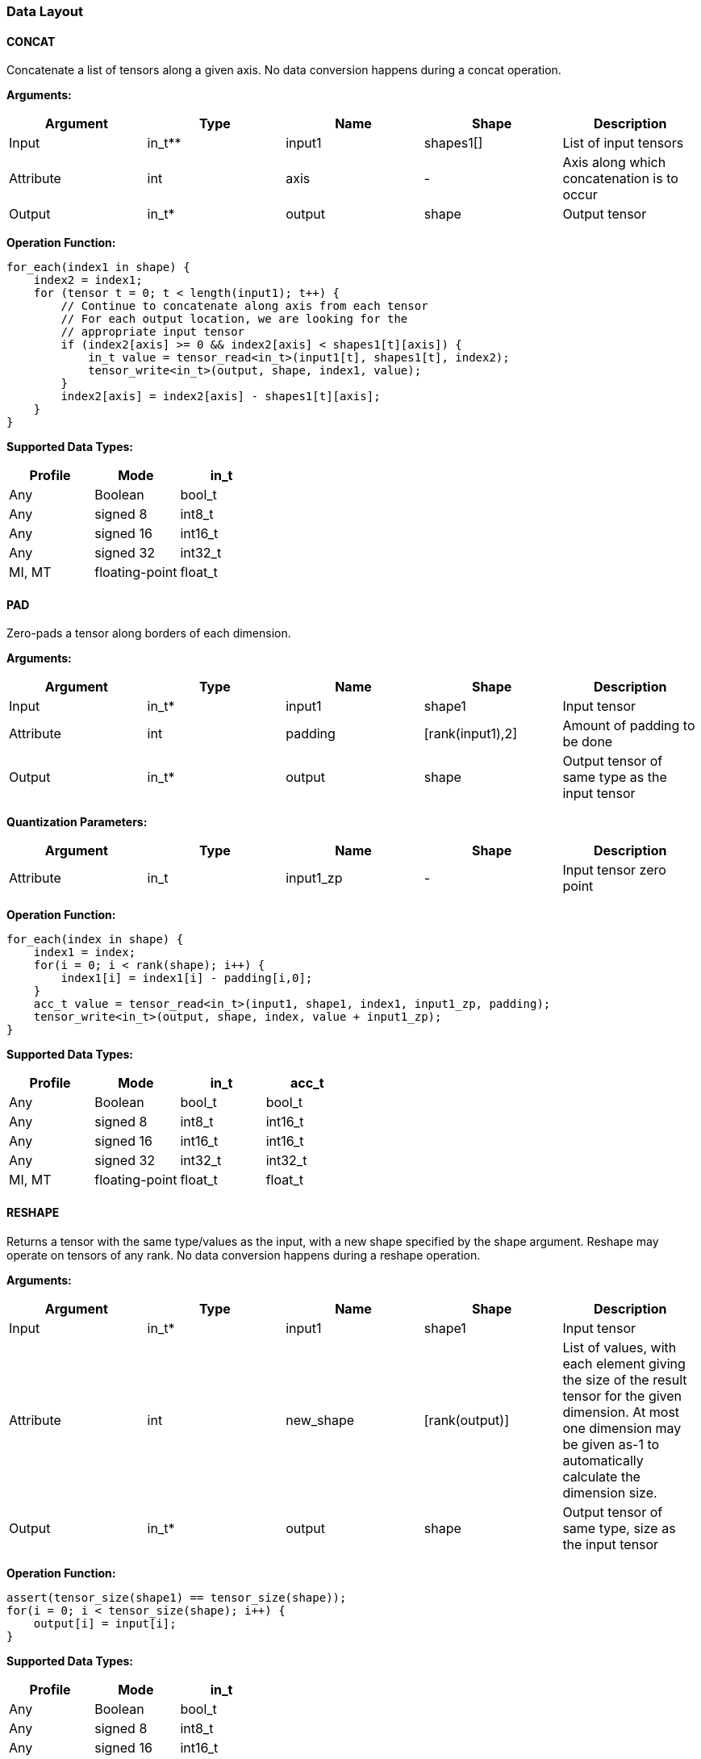 //
// This confidential and proprietary software may be used only as
// authorised by a licensing agreement from ARM Limited
// (C) COPYRIGHT 2020-2021 ARM Limited
// ALL RIGHTS RESERVED
// The entire notice above must be reproduced on all authorised
// copies and copies may only be made to the extent permitted
// by a licensing agreement from ARM Limited.

=== Data Layout

==== CONCAT
Concatenate a list of tensors along a given axis.
No data conversion happens during a concat operation.

*Arguments:*

|===
|Argument|Type|Name|Shape|Description

|Input|in_t**|input1|shapes1[]|List of input tensors
|Attribute|int|axis|-|Axis along which concatenation is to occur
|Output|in_t*|output|shape|Output tensor
|===

*Operation Function:*

[source,c]
----
for_each(index1 in shape) {
    index2 = index1;
    for (tensor t = 0; t < length(input1); t++) {
        // Continue to concatenate along axis from each tensor
        // For each output location, we are looking for the
        // appropriate input tensor
        if (index2[axis] >= 0 && index2[axis] < shapes1[t][axis]) {
            in_t value = tensor_read<in_t>(input1[t], shapes1[t], index2);
            tensor_write<in_t>(output, shape, index1, value);
        }
        index2[axis] = index2[axis] - shapes1[t][axis];
    }
}

----

*Supported Data Types:*

|===
|Profile|Mode|in_t

|Any|Boolean|bool_t
|Any|signed 8|int8_t
|Any|signed 16|int16_t
|Any|signed 32|int32_t
|MI, MT|floating-point|float_t
|===

==== PAD

Zero-pads a tensor along borders of each dimension.

*Arguments:*

|===
|Argument|Type|Name|Shape|Description

|Input|in_t*|input1|shape1|Input tensor
|Attribute|int|padding|[rank(input1),2]|Amount of padding to be done
|Output|in_t*|output|shape|Output tensor of same type as the input tensor
|===

*Quantization Parameters:*

|===
|Argument|Type|Name|Shape|Description

|Attribute|in_t|input1_zp|-|Input tensor zero point
|===

*Operation Function:*

[source,c]
----
for_each(index in shape) {
    index1 = index;
    for(i = 0; i < rank(shape); i++) {
        index1[i] = index1[i] - padding[i,0];
    }
    acc_t value = tensor_read<in_t>(input1, shape1, index1, input1_zp, padding);
    tensor_write<in_t>(output, shape, index, value + input1_zp);
}
----

*Supported Data Types:*

|===
|Profile|Mode|in_t|acc_t

|Any|Boolean|bool_t|bool_t
|Any|signed 8|int8_t|int16_t
|Any|signed 16|int16_t|int16_t
|Any|signed 32|int32_t|int32_t
|MI, MT|floating-point|float_t|float_t
|===

==== RESHAPE

Returns a tensor with the same type/values as the input, with a new shape specified by the shape argument. Reshape may operate on tensors of any rank. No data conversion happens during a reshape operation.

*Arguments:*

|===
|Argument|Type|Name|Shape|Description

|Input|in_t*|input1|shape1|Input tensor
|Attribute|int|new_shape|[rank(output)]|List of values, with each element giving the size of the result tensor for the given dimension. At most one dimension may be given as-1 to automatically calculate the dimension size.
|Output|in_t*|output|shape|Output tensor of same type, size as the input tensor
|===

*Operation Function:*

[source,c]
----
assert(tensor_size(shape1) == tensor_size(shape));
for(i = 0; i < tensor_size(shape); i++) {
    output[i] = input[i];
}
----

*Supported Data Types:*

|===
|Profile|Mode|in_t

|Any|Boolean|bool_t
|Any|signed 8|int8_t
|Any|signed 16|int16_t
|Any|signed 32|int32_t
|MI, MT|floating-point|float_t
|===

==== REVERSE

Returns a tensor with the same type/values as the input, with the data reversed along the given axis. No data conversion happens during a reverse operation.

*Arguments:*

|===
|Argument|Type|Name|Shape|Description

|Input|in_t*|input|shape|Input tensor from 1 to 4 dims
|Attribute|int|axis|-|Axis to reverse
|Output|in_t*|output|shape|Output tensor. Same shape as input tensor.
|===

*Operation Function:*

[source,c]
----
assert(0 <= axis && axis < rank(shape));
for_each(index in shape) {
    tmp_index = index;
    tmp_index[axis] = shape[axis] - 1 - index[axis];
    in_t value = tensor_read<in_t>(input, shape, tmp_index);
    tensor_write<in_t>(output, shape, index, value);
}
----

*Supported Data Types:*

|===
|Profile|Mode|in_t

|Any|Boolean|bool_t
|Any|signed 8|int8_t
|Any|signed 16|int16_t
|Any|signed 32|int32_t
|MI, MT|floating-point|float_t
|===

==== SLICE

Extracts a slice of the input1 on the given axis, beginning at the start coordinates, and extending for size elements in each direction.
No data conversion happens during a slice operation.

*Arguments:*
|===
|Argument|Type|Name|Shape|Description

|Input|in_t*|input1|shape1|Input tensor with rank from 1 to 4
|Attribute|int|start|[rank(input1)]|List of integer coordinates, of length equal to the rank of input1. Start coordinate for slicing.
|Attribute|int|size|[rank(input1)]|List of integer size values, of length equal to the rank of input1. Size of the input to be used.
|Output|in_t*|output|shape|Output tensor of same type as the input tensor
|===

*Operation Function:*

[source,c]
----
for_each(index in shape) {
    tmp_index = index;
    for(i = 0; i < rank(shape); i++) {
       tmp_index[i] = index[i] + start[i];
    }
    in_t value = tensor_read<in_t>(input, shape1, tmp_index);
    tensor_write<in_t>(output, shape, index, value);
}
----

*Supported Data Types:*

|===
|Profile|Mode|in_t

|Any|Boolean|bool_t
|Any|signed 8|int8_t
|Any|signed 16|int16_t
|Any|signed 32|int32_t
|MI, MT|floating-point|float_t
|===

==== TILE

Replicates input1 multiplies times along each dimension.

*Arguments:*

|===
|Argument|Type|Name|Shape|Description

|Input|in_t*|input1|shape1|Input tensor with rank from 1 to 4
|Attribute|int32_t|multiplies|[rank(shape1)]|Number of times to replicate input1 in each dimension
|Output|in_t*|output|shape|Output tensor of same type, rank as the input tensor
|===

*Operation Function:*

[source,c]
----
for_each(index in shape) {
    tmp_index = index;
    for(i = 0; i < rank(shape); i++) {
        assert(shape1[i] * multiplies[i] == shape[i]);
        tmp_index[i] = index[i] % shape1[i];
    }
    in_t value = tensor_read<in_t>(input, shape1, tmp_index);
    tensor_write<in_t>(output, shape, index, value);
}
----

*Supported Data Types:*

|===
|Profile|Mode|in_t

|Any|Boolean|bool_t
|Any|signed 8|int8_t
|Any|signed 16|int16_t
|Any|signed 32|int32_t
|MI, MT|floating-point|float_t
|===

==== TRANSPOSE

Permutes the dimensions based on perm.

*Arguments:*

|===
|Argument|Type|Name|Shape|Description

|Input|in_t*|input1|shape1|Input tensor with rank from 1 to 4
|Attribute|int32_t|perms|[rank(input1)]|List of integers of length equal to the rank of input1.
|Output|in_t*|output|shape|Output tensor of same type, rank as the input tensor
|===

*Operation Function:*

[source,c]
----
for_each(index in shape) {
    tmp_index = index;
    for(i = 0; i < rank(shape); i++) {
        assert(shape1[perm[i]] == shape[i])
        tmp_index[perm[i]] = index[i]
    }
    in_t value = tensor_read<in_t>(input, shape1, tmp_index);
    tensor_write<in_t>(output, shape, index, value);
}
----

*Supported Data Types:*

|===
|Profile|Mode|in_t

|Any|Boolean|bool_t
|Any|signed 8|int8_t
|Any|signed 16|int16_t
|Any|signed 32|int32_t
|MI, MT|floating-point|float_t
|===
